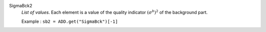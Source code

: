 .. index:: single: SigmaBck2

SigmaBck2
  *List of values*. Each element is a value of the quality indicator
  :math:`(\sigma^b)^2` of the background part.

  Example :
  ``sb2 = ADD.get("SigmaBck")[-1]``

